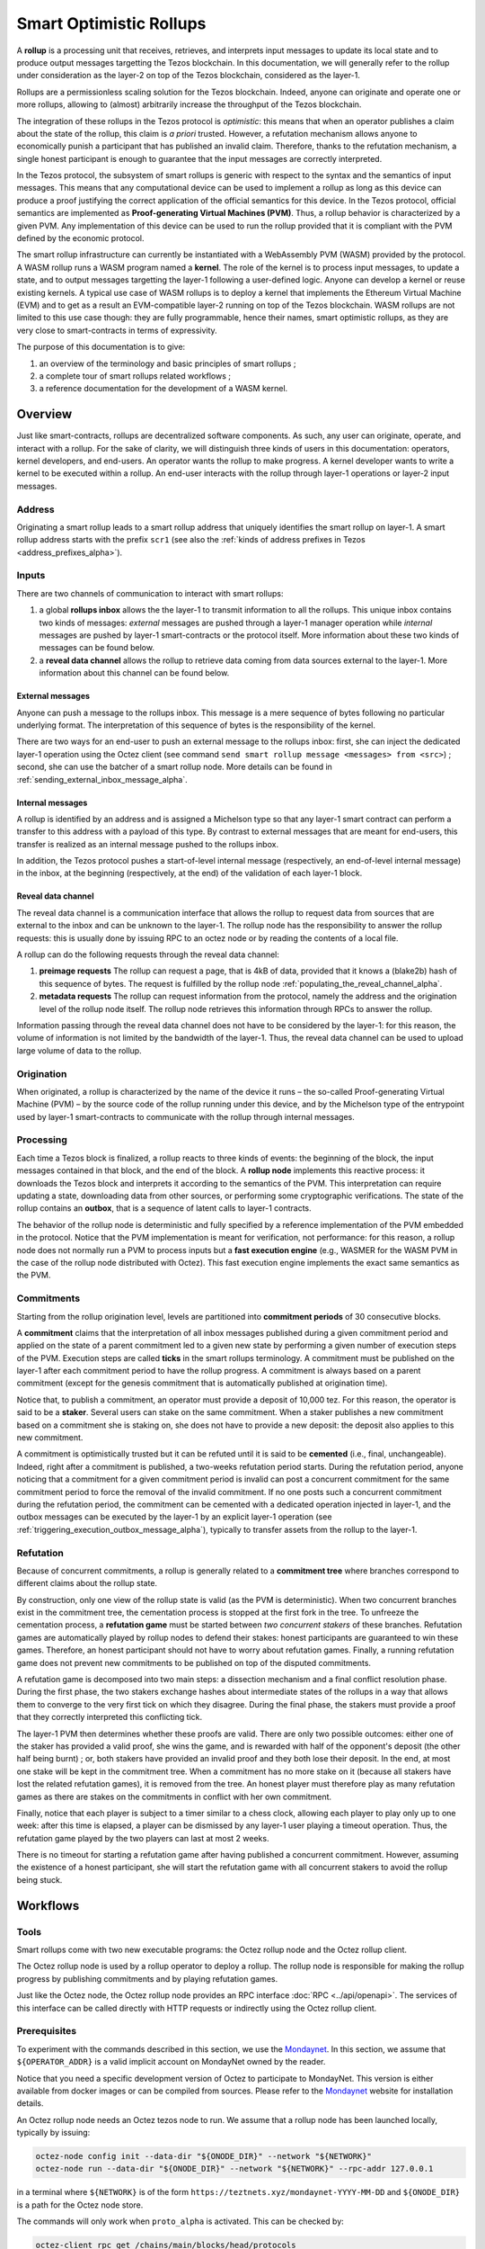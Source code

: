 Smart Optimistic Rollups
========================

A **rollup** is a processing unit that receives, retrieves, and
interprets input messages to update its local state and to produce
output messages targetting the Tezos blockchain. In this
documentation, we will generally refer to the rollup under
consideration as the layer-2 on top of the Tezos blockchain,
considered as the layer-1.

Rollups are a permissionless scaling solution for the Tezos
blockchain.  Indeed, anyone can originate and operate one or more
rollups, allowing to (almost) arbitrarily increase the throughput of
the Tezos blockchain.

The integration of these rollups in the Tezos protocol is
*optimistic*: this means that when an operator publishes a claim about
the state of the rollup, this claim is *a priori* trusted. However, a
refutation mechanism allows anyone to economically punish a
participant that has published an invalid claim. Therefore, thanks to
the refutation mechanism, a single honest participant is enough to
guarantee that the input messages are correctly interpreted.

In the Tezos protocol, the subsystem of smart rollups is generic with
respect to the syntax and the semantics of input messages. This means
that any computational device can be used to implement a rollup as
long as this device can produce a proof justifying the correct
application of the official semantics for this device. In the Tezos
protocol, official semantics are implemented as **Proof-generating
Virtual Machines (PVM)**. Thus, a rollup behavior is characterized by
a given PVM. Any implementation of this device can be used to run the
rollup provided that it is compliant with the PVM defined by the
economic protocol.

The smart rollup infrastructure can currently be instantiated with a
WebAssembly PVM (WASM) provided by the protocol. A WASM rollup runs a
WASM program named a **kernel**. The role of the kernel is to process
input messages, to update a state, and to output messages targetting
the layer-1 following a user-defined logic. Anyone can develop a
kernel or reuse existing kernels. A typical use case of WASM rollups
is to deploy a kernel that implements the Ethereum Virtual Machine
(EVM) and to get as a result an EVM-compatible layer-2 running on top
of the Tezos blockchain. WASM rollups are not limited to this use case
though: they are fully programmable, hence their names, smart
optimistic rollups, as they are very close to smart-contracts in terms
of expressivity.

The purpose of this documentation is to give:

#. an overview of the terminology and basic principles of smart rollups ;
#. a complete tour of smart rollups related workflows ;
#. a reference documentation for the development of a WASM kernel.

Overview
--------

Just like smart-contracts, rollups are decentralized software
components. As such, any user can originate, operate, and interact
with a rollup. For the sake of clarity, we will distinguish three
kinds of users in this documentation: operators, kernel developers,
and end-users. An operator wants the rollup to make progress. A kernel
developer wants to write a kernel to be executed within a rollup. An
end-user interacts with the rollup through layer-1 operations or
layer-2 input messages.

Address
^^^^^^^

Originating a smart rollup leads to a smart rollup address that
uniquely identifies the smart rollup on layer-1. A smart rollup
address starts with the prefix ``scr1``
(see also the :ref:`kinds of address prefixes in Tezos <address_prefixes_alpha>`).

Inputs
^^^^^^

There are two channels of communication to interact with smart rollups:

#. a global **rollups inbox** allows the the layer-1 to transmit
   information to all the rollups. This unique inbox contains two
   kinds of messages: *external* messages are pushed through a layer-1
   manager operation while *internal* messages are pushed by layer-1
   smart-contracts or the protocol itself. More information about
   these two kinds of messages can be found below.

#. a **reveal data channel** allows the rollup to retrieve data
   coming from data sources external to the layer-1. More information
   about this channel can be found below.


External messages
"""""""""""""""""

Anyone can push a message to the rollups inbox. This message is a mere
sequence of bytes following no particular underlying format. The
interpretation of this sequence of bytes is the responsibility of the
kernel.

There are two ways for an end-user to push an external message to the
rollups inbox: first, she can inject the dedicated layer-1 operation
using the Octez client (see command ``send smart rollup message
<messages> from <src>``) ; second, she can use the batcher
of a smart rollup node. More details can be found in :ref:`sending_external_inbox_message_alpha`.

Internal messages
"""""""""""""""""

A rollup is identified by an address and is assigned a Michelson type
so that any layer-1 smart contract can perform a transfer to this
address with a payload of this type. By contrast to external messages
that are meant for end-users, this transfer is realized as an internal
message pushed to the rollups inbox.

In addition, the Tezos protocol pushes a start-of-level internal
message (respectively, an end-of-level internal message) in the inbox,
at the beginning (respectively, at the end) of the validation of each
layer-1 block.

Reveal data channel
"""""""""""""""""""

The reveal data channel is a communication interface that allows the
rollup to request data from sources that are external to the inbox and
can be unknown to the layer-1. The rollup node has the responsibility
to answer the rollup requests: this is usually done by issuing RPC
to an octez node or by reading the contents of a local file.

A rollup can do the following requests through the reveal data channel:

#. **preimage requests** The rollup can request a page, that is 4kB of
   data, provided that it knows a (blake2b) hash of this sequence of
   bytes. The request is fulfilled by the rollup node
   :ref:`populating_the_reveal_channel_alpha`.

#. **metadata requests** The rollup can request information from the
   protocol, namely the address and the origination level of the
   rollup node itself. The rollup node retrieves this information
   through RPCs to answer the rollup.

Information passing through the reveal data channel does not have to
be considered by the layer-1: for this reason, the volume of
information is not limited by the bandwidth of the layer-1. Thus, the
reveal data channel can be used to upload large volume of data to the
rollup.

Origination
^^^^^^^^^^^
When originated, a rollup is characterized by the name of the device
it runs – the so-called Proof-generating Virtual Machine (PVM) – by
the source code of the rollup running under this device, and by the
Michelson type of the entrypoint used by layer-1 smart-contracts to
communicate with the rollup through internal messages.

Processing
^^^^^^^^^^
Each time a Tezos block is finalized, a rollup reacts to three kinds
of events: the beginning of the block, the input messages contained in
that block, and the end of the block. A **rollup node** implements this
reactive process: it downloads the Tezos block and interprets it
according to the semantics of the PVM. This interpretation can require
updating a state, downloading data from other sources, or performing
some cryptographic verifications. The state of the rollup contains
an **outbox**, that is a sequence of latent calls to layer-1 contracts.

The behavior of the rollup node is deterministic and fully specified
by a reference implementation of the PVM embedded in the
protocol. Notice that the PVM implementation is meant for
verification, not performance: for this reason, a rollup node does not
normally run a PVM to process inputs but a **fast execution engine**
(e.g., WASMER for the WASM PVM in the case of the rollup node
distributed with Octez). This fast execution engine implements the
exact same semantics as the PVM.

Commitments
^^^^^^^^^^^

Starting from the rollup origination level, levels are partitioned
into **commitment periods** of 30 consecutive blocks.

A **commitment** claims that the interpretation of all inbox messages
published during a given commitment period and applied on the state of
a parent commitment led to a given new state by performing a given
number of execution steps of the PVM. Execution steps are called
**ticks** in the smart rollups terminology. A commitment must be
published on the layer-1 after each commitment period to have the rollup
progress. A commitment is always based on a parent commitment (except
for the genesis commitment that is automatically published at
origination time).

Notice that, to publish a commitment, an operator must provide a
deposit of 10,000 tez. For this reason, the operator is said to be a
**staker**. Several users can stake on the same commitment. When a
staker publishes a new commitment based on a commitment she is staking
on, she does not have to provide a new deposit: the deposit also
applies to this new commitment.

A commitment is optimistically trusted but it can be refuted until it
is said to be **cemented** (i.e., final, unchangeable). Indeed, right
after a commitment is published, a two-weeks refutation period
starts. During the refutation period, anyone noticing that a
commitment for a given commitment period is invalid can post a
concurrent commitment for the same commitment period to force the
removal of the invalid commitment. If no one posts such a concurrent
commitment during the refutation period, the commitment can be
cemented with a dedicated operation injected in layer-1, and the
outbox messages can be executed by the layer-1 by an explicit layer-1
operation (see :ref:`triggering_execution_outbox_message_alpha`), typically
to transfer assets from the rollup to the layer-1.

Refutation
^^^^^^^^^^

Because of concurrent commitments, a rollup is generally related to a
**commitment tree** where branches correspond to different claims
about the rollup state.

By construction, only one view of the rollup state is valid (as the
PVM is deterministic). When two concurrent branches exist in the
commitment tree, the cementation process is stopped at the first fork
in the tree. To unfreeze the cementation process, a **refutation
game** must be started between *two concurrent stakers* of these
branches. Refutation games are automatically played by rollup nodes to
defend their stakes: honest participants are guaranteed to win these
games. Therefore, an honest participant should not have to worry about
refutation games. Finally, a running refutation game does not prevent
new commitments to be published on top of the disputed commitments.

A refutation game is decomposed into two main steps: a dissection
mechanism and a final conflict resolution phase. During the first
phase, the two stakers exchange hashes about intermediate states of
the rollups in a way that allows them to converge to the very first
tick on which they disagree. During the final phase, the stakers must
provide a proof that they correctly interpreted this conflicting
tick.

The layer-1 PVM then determines whether these proofs are valid. There
are only two possible outcomes: either one of the staker has provided
a valid proof, she wins the game, and is rewarded with half of the
opponent's deposit (the other half being burnt) ; or, both stakers have
provided an invalid proof and they both lose their deposit. In the
end, at most one stake will be kept in the commitment tree. When a
commitment has no more stake on it (because all stakers have lost the
related refutation games), it is removed from the tree. An honest
player must therefore play as many refutation games as there are
stakes on the commitments in conflict with her own commitment.

Finally, notice that each player is subject to a timer similar to a
chess clock, allowing each player to play only up to one week: after
this time is elapsed, a player can be dismissed by any layer-1 user
playing a timeout operation. Thus, the refutation game played by the
two players can last at most 2 weeks.

There is no timeout for starting a refutation game after having
published a concurrent commitment. However, assuming the existence of
a honest participant, she will start the refutation game with all
concurrent stakers to avoid the rollup being stuck.

Workflows
---------

Tools
^^^^^

Smart rollups come with two new executable programs: the Octez
rollup node and the Octez rollup client.

The Octez rollup node is used by a rollup operator to deploy a
rollup. The rollup node is responsible for making the rollup progress
by publishing commitments and by playing refutation games.

Just like the Octez node, the Octez rollup node provides an RPC
interface :doc:`RPC <../api/openapi>`. The services of this interface
can be called directly with HTTP requests or indirectly using the
Octez rollup client.

Prerequisites
^^^^^^^^^^^^^

To experiment with the commands described in this section, we use
the `Mondaynet <https://teztnets.xyz/mondaynet-about>`_.
In this section, we assume that ``${OPERATOR_ADDR}`` is a valid
implicit account on MondayNet owned by the reader.

Notice that you need a specific development version of Octez to
participate to MondayNet. This version is either available from
docker images or can be compiled from sources. Please refer to the
`Mondaynet <https://teztnets.xyz/mondaynet-about>`_ website
for installation details.

An Octez rollup node needs an Octez tezos node to run. We assume that
a rollup node has been launched locally, typically by issuing:

.. code:: sh

   octez-node config init --data-dir "${ONODE_DIR}" --network "${NETWORK}"
   octez-node run --data-dir "${ONODE_DIR}" --network "${NETWORK}" --rpc-addr 127.0.0.1

in a terminal where ``${NETWORK}`` is of the
form ``https://teztnets.xyz/mondaynet-YYYY-MM-DD``
and ``${ONODE_DIR}`` is a path for the Octez node store.

The commands will only work when ``proto_alpha`` is activated.
This can be checked by:

.. code:: sh

   octez-client rpc get /chains/main/blocks/head/protocols

that must return:

::

   { "protocol": "ProtoALphaALphaALphaALphaALphaALphaALphaALphaDdp3zK",
     "next_protocol": "ProtoALphaALphaALphaALphaALphaALphaALphaALphaDdp3zK" }

Finally, you need to check that your balance is greater than 10,000
tez to make sure that staking is possible. In case your balance is not
sufficient, you can get test tokens from :ref:`a faucet <faucet>`.


.. code:: sh

   octez-client get balance for "${OPERATOR_ADDR}"

Origination
^^^^^^^^^^^

Anyone can originate a smart rollup with the following invocation of
the Octez client:

.. code:: sh

    octez-client originate smart rollup from "${OPERATOR_ADDR}" \
      of kind wasm_2_0_0 \
      of type bytes \
      with kernel "${KERNEL}" \
      --burn-cap 999

where ``${KERNEL}`` is a hex representation of a WebAssembly
bytecode serving as an initial program to boot on. From a
WASM bytecode file named ``kernel.wasm``, such representation
can be obtained through

.. code:: sh

     xxd -ps -c 0 <kernel.wasm>

To experiment, we propose that you use the value ``${KERNEL}``
defined in the :download:`given file <sr_boot_kernel.sh>`.

.. code:: sh

     source sr_boot_kernel.sh # defines shell variable KERNEL

If everything went well, the origination command results in:

::

  This sequence of operations was run:
    Manager signed operations:
      From: tz1fp5ncDmqYwYC568fREYz9iwQTgGQuKZqX
      Fee to the baker: ꜩ0.000357
      Expected counter: 10
      Gas limit: 1000
      Storage limit: 0 bytes
      Balance updates:
        tz1fp5ncDmqYwYC568fREYz9iwQTgGQuKZqX ... -ꜩ0.000357
        payload fees(the block proposer) ....... +ꜩ0.000357
      Revelation of manager public key:
        Contract: tz1fp5ncDmqYwYC568fREYz9iwQTgGQuKZqX
        Key: edpkukxtw4fHmffj4wtZohVKwNwUZvYm6HMog5QMe9EyYK3QwRwBjp
        This revelation was successfully applied
        Consumed gas: 1000
    Manager signed operations:
      From: tz1fp5ncDmqYwYC568fREYz9iwQTgGQuKZqX
      Fee to the baker: ꜩ0.004617
      Expected counter: 11
      Gas limit: 3227
      Storage limit: 10711 bytes
      Balance updates:
        tz1fp5ncDmqYwYC568fREYz9iwQTgGQuKZqX ... -ꜩ0.004617
        payload fees(the block proposer) ....... +ꜩ0.004617
      Smart contract rollup origination:
        Kind: wasm_2_0_0
        Parameter type: bytes
        Boot sector Blake2B hash: '789431137a40057a39867cbc5cd7f984139360559c655c0508821b9be8047a02'
        This smart contract rollup origination was successfully applied
        Consumed gas: 3126.633
        Storage size: 10691 bytes
        Address: scr1BBMMrm3Zhq1S2Qy2LpRXdu4ebtW9sBrtY
        Genesis commitment hash: scc13y58tqmHJtWhWY5Sa3BLu7W3FUjsFZrLCyvdu78VTnmf4aEVWe
        Balance updates:
          tz1fp5ncDmqYwYC568fREYz9iwQTgGQuKZqX ... -ꜩ2.67275
          storage fees ........................... +ꜩ2.67275

The address ``scr1BBMMrm3Zhq1S2Qy2LpRXdu4ebtW9sBrtY`` is the smart rollup address.
Let's write it ``${SOR_ADDR}`` from now on.

Deploying a rollup node
^^^^^^^^^^^^^^^^^^^^^^^

Now that the rollup is originated, anyone can make it progress by deploying a
rollup node.

First, we need to decide on a directory where the rollup node stores
its data. Let us assign ``${ROLLUP_NODE_DIR}`` with this path. The
rollup node is configured with the following command:

.. code:: sh

   octez-sc-rollup-node-alpha --base-dir "${OCLIENT_DIR}" \
                    init operator config for "${SOR_ADDR}" \
                    with operators "${OPERATOR_ADDR}" \
                    --data-dir "${ROLLUP_NODE_DIR}"

This creates a configuration file:

::

   Smart-contract rollup node configuration written in ${ROLLUP_NODE_DIR}/config.json

Here is the content of the file:

::

  {
    "data-dir": "${ROLLUP_NODE_DIR}",
    "sc-rollup-address": "${SOR_ADDR}",
    "sc-rollup-node-operator": {
      "publish": "${OPERATOR_ADDR}",
      "add_messages": "${OPERATOR_ADDR}",
      "cement": "${OPERATOR_ADDR}",
      "refute": "${OPERATOR_ADDR}"
    },
    "fee-parameters": {},
    "mode": "operator"
  }

Notice that distinct layer-1 adresses could be used for the layer-1
operations issued by the rollup node simply by editing the
configuration file to set different addresses for ``publish``,
``add_messages``, ``cement``, and ``refute``.

In addition, a rollup node can run under different modes:

#. ``operator`` activates a full-fledged rollup node. This means that
   the rollup node will do everything needed to make the rollup
   progress. This includes following the layer-1 chain, reconstructing
   inboxes, updating the states, publishing and cementing commitments
   regularly, and playing the refutation games. In this mode, the
   rollup node will accept transactions in its queue and batch them on
   the layer-1.  It does not include the message batching service,
   either.

#. ``batcher`` means that the rollup node will accept transactions in
   its queue and batch them on the layer-1. In this mode, the rollup
   node follows the layer-1 chain, but it does not update its state
   and does not reconstruct inboxes. Consequently, it does not publish
   commitments nor play refutation games.


#. ``observer`` means that the rollup node follows the layer-1 chain
   to reconstruct inboxes, to update its state. However, it will
   neither publish commitments, nor play a refutation game.
   It does not include the message batching service, either.


#. ``maintenance`` is the same as the operator mode except that it does not
   include the message batching service.

The following table summarizes the operation modes, focusing on the L1
operations which are injected by the rollup node in each mode.

+-------------+--------------+----------+--------+--------+
|             | Add messages | Publish  | Cement | Refute |
+=============+==============+==========+========+========+
| Operator    | Yes          | Yes      | Yes    | Yes    |
+-------------+--------------+----------+--------+--------+
| Batcher     | Yes          | No       | No     | No     |
+-------------+--------------+----------+--------+--------+
| Observer    | No           | No       | No     | No     |
+-------------+--------------+----------+--------+--------+
| Maintenance | No           | Yes      | Yes    | Yes    |
+-------------+--------------+----------+--------+--------+

Second, the configured rollup node can be run:

.. code:: sh

   octez-sc-rollup-node-alpha" -d "${OCLIENT_DIR}" run --data-dir ${ROLLUP_NODE_DIR}

The log should show that the rollup node follows the layer-1 chain and
processes the inbox of each level.

.. _sending_external_inbox_message_alpha:

Sending an external inbox message
^^^^^^^^^^^^^^^^^^^^^^^^^^^^^^^^^


.. _sending_internal_inbox_message_alpha:

Sending an internal inbox message
^^^^^^^^^^^^^^^^^^^^^^^^^^^^^^^^^

.. _triggering_execution_outbox_message_alpha:

Triggering the execution of an outbox message
^^^^^^^^^^^^^^^^^^^^^^^^^^^^^^^^^^^^^^^^^^^^^

.. _populating_the_reveal_channel_alpha:

Populating the reveal channel
^^^^^^^^^^^^^^^^^^^^^^^^^^^^^

It is the responsibility of rollup node operators to get the data
passed through the reveal data channel when the rollup requested it.

To answer a request for a page of hash ``H``, the rollup node tries to
read the content of a file ``H`` named
``${ROLLUP_NODE_DIR}/wasm_2_0_0``.

Notice that a page cannot exceed 4KB. Hence, larger pieces of data
must be represented with multiple pages that reference each other
through hashes. It is up to the kernel to decide how to implement
this. For instance, one can classify pages into two categories: index
pages that are hashes for other pages and leaf pages that contain
actual payloads.

Developing WASM Kernels
-----------------------

A rollup is primarily characterized by the semantics it gives to the
input messages it processes. This semantics is provided at origination
time as a WASM program (in the case of the ``wasm_2_0_0`` kind) called
a *kernel*. More precisely, a *kernel* is a WASM module encoded in the
binary format defined by the WASM standard.

Though compliance with the WASM standard was a key requirement for
smart rollups, there is a caveat to this claim. This is due to the
particular constraints web3 developers are very familiar with, namely
programs must be fully deterministic. As a consequence,

#. Instructions and types related to floating-point arithmetic are not
   supported. This is because IEEE floats are not deterministic, as
   the standard includes undefined behaviors operations.
#. The call stack of the WASM kernel is restricted to 300.

A valid kernel is a WASM module that satisfies the following
constraints:

#. It exports a function ``kernel_run`` that takes no argument and
   returns nothing.
#. It declares and exports exactly one memory.
#. It only imports the host functions, exported by the (virtual)
   module ``smart_rollup_core``.

For instance, the mandatory example of a ``hello, world!`` kernel is
the following WASM program in text format.

.. code::

    (module
      (import "smart_rollup_core" "write_debug"
         (func $write_debug (param i32 i32) (result i32)))
      (memory 1)
      (export "mem" (memory 0))
      (data (i32.const 100) "hello, world!")
      (func (export "kernel_run")
        (local $hello_address i32)
        (local $hello_length i32)
        (local.set $hello_address (i32.const 100))
        (local.set $hello_length (i32.const 13))
        (drop (call $write_debug (local.get $hello_address)
                                 (local.get $hello_length)))))

This program can be compiled to the WASM binary format with
general-purpose tool like
`WABT <https://github.com/WebAssembly/wabt>`_.

::

   wat2wasm hello.wat -o hello.wasm

The contents of the resulting ``hello.wasm`` file is a valid WASM
kernel, though its relevance as a decentralized application is
debatable.

One of the benefit of choosing WASM as the programming language for
smart rollups is that WASM has gradually become a ubiquitous
compilation target over the years. To the point where mainstream,
industrial languages like Go or Rust now natively compile to
WASM. Thus, ``cargo`` —the official Rust package manager— provides an
official target to compile Rust to ``.wasm`` binary files that are
valid WASM kernels. This means that, for this particular example, one
can build a WASM kernel while enjoying the strengths and convenience
of the Rust language and the Rust ecosystem.

The rest of the section proceeds as follows.

#. First, we explain the execution environment of a WASM kernel: when
   it is parsed, executed, etc.
#. Then, we explain in more details the API at the disposal of WASM
   kernel developers.
#. Finally, we demonstrate how Rust in particular can be used to
   implement a WASM kernel.

Though Rust has become the primary language whose WASM backend has
been tested in the context of smart rollups, the WASM VM has not been
modified in anyway to favor this language. We fully expect that other
mainstream languages like Go for instance are also good candidate to
implement WASM kernels.

Execution Environment
^^^^^^^^^^^^^^^^^^^^^
In a nutshell, the life cycle of a smart rollup is a never-ending
interleaving of fetching inputs from the layer-1, and executing the
``kernel_run`` function exposed by the WASM kernel.

State
"""""

The smart rollup carries two states:

#. A transient state, that is reset after each call to the
   ``kernel_run`` function and is akin to RAM.
#. A persistent state, that is preserved across ``kernel_run`` calls.
   The persistent state consists in an *inbox* that is regularly
   populated with the inputs coming from the layer-1, the *outbox*
   which the kernel can populate with contract calls targeting smart
   contracts in the layer-1, and a durable storage which is akin to a
   file system.

The durable storage is a persistent tree, whose contents is addressed
by path-like keys. The WASM kernel can write and read raw bytes stored
under a given path (files), but can also interact (delete, copy, move,
etc.) with subtrees (directories). The value and subtrees at key
``/readonly`` are not writable by a kernel, but can be used by the PVM
to give information to the kernel.

Control Flow
""""""""""""

When a new block is published on Tezos, the inbox exposed to the smart
rollup is populated with all the inputs published on Tezos in this
block. It is important to keep in mind that all the smart rollups
which are originated on Tezos share the same inbox. As a consequence,
a WASM kernel has to filter the inputs that are relevant for its
purpose from the ones it does not need to process.

Once the inbox has been populated with the inputs of the Tezos block,
the ``kernel_run`` function is called, from a clean “transient”
state. More precisely, the WASM kernel is parsed, linked, initialized,
then ``kernel_run`` is called.

By default, the WASM kernel yields when ``kernel_run`` returns. In
this case, the WASM kernel execution is put on hold while the input of
the next inbox are being loaded. The inputs that were not consumed by
``kernel_run`` are dropped. ``kernel_run`` can prevent the WASM
kernel from yielding by writing arbitrary data under the path
``/kernel/env/reboot`` in its durable storage. In such a case (known
as reboot), ``kernel_run`` is called again, without dropping unread
inputs. This value is removed between each call of ``kernel_run``,
and the ``kernel_run`` function can postpone yielding at most 1,000
reboots for each Tezos level.

A call to ``kernel_run`` cannot take an arbitrary amount of time to
complete, because diverging computations are not compatible with the
optimistic rollup infrastructure of Tezos. To dodge the halting
problem, the reference interpreter of WASM used during the rejection
enforces a bound on the number of ticks used in a call to
``kernel_run``. Once the maximum number of ticks is reached, the
execution of ``kernel_run`` is trapped (*i.e.*, interrupted with an
error).

The current bound is set to 11,000,000,000 ticks. ``octez-wasm-repl``
is probably the best tool available to verify the ``kernel_run``
function does not take more ticks than authorized.

The direct consequence of this setup is that it might be necessary for
a WASM kernel to span a long computation across several calls to
``kernel_run``, and therefore to serialize any data it needs in the
durable storage to avoid loosing them.

Finally, the kernel can verify if the previous ``kernel_run``
invocation was trapped by verifying if some data are stored under the
path ``/kernel/env/stuck``.

Host Functions
^^^^^^^^^^^^^^

At its core, the WASM machine defined in the WASM standard is just a
very evolved arithmetic machine. It needs to be enriched with
so-called host functions in order to be used for greater purposes. The
host functions provides an API to the WASM program to interact with an
“outer world.”  In a browser, this API typically allows the WASM
program to interact with the `DOM
<https://developer.mozilla.org/en-US/docs/Web/API/Document_Object_Model>`_
of the webpage.

As for smart rollups, the host functions exposed to a WASM kernel
allows it to interact with the components of persistent state.

``read_input``
  Loads the oldest input still present in the inbox of the smart
  rollup in the transient memory of the WASM kernel. This means that
  the input is lost at the next invocation of ``kernel_run`` if it is
  not written in the durable storage.

``write_output``
  Writes an in-memory buffer to the outbox of the smart rollup. If the
  content of the buffer follows the expected encoding, it can be
  interpreted in the layer-1 as a smart contract call, once a
  commitment acknowledging the call to this host function is cemented.

``write_debug``
  Is considered as a no-op, but can be used by the WASM kernel to log
  events which can potentially be interpreted by an instrumented
  rollup node.

``store_has``
  Reports the kind of data stored under a given path in the durable
  storage: a directory, a file, neither or both.

``store_delete``
  Cuts the subtree under a given path out of the durable storage.

``store_copy``
  Copies the subtree under a given path to another key.

``store_move``
  Behaves as ``store_copy``, but also cuts the original subtree out of
  the tree.

``store_read``
  Loads at most 4,096 bytes from a file of the durable storage to a buffer
  in the memory of the WASM kernel.

``store_write``
  Writes at most 4,096 bytes from a buffer in the memory of the WASM
  kernel to a file of the durable storage, increasing its size if
  necessary. Note that files in the durable storage cannot exceed
  2,147,483,647 bytes (:math:`2^31 - 1`, around 2GB).

``store_value_size``
  Returns the size (in bytes) of a file under a given key in the
  durable storage.

``store_list_size``
  Returns the number of child objects (either directories or files)
  under a given key.

``store_get_nth_key``
  Loads in memory at a given location the durable storage key to
  access the nth child under a given key. Note that the result is not
  stable w.r.t. key additions and removals. Returns the number of
  bytes loaded in memory. If :math:`0` is loaded, it means there
  exists a value under the key given as argument (which can be
  manipulated with ``store_read`` and ``store_write``).

``reveal_preimage``
  Loads in memory the preimage of a 32-byte Blake2B hash.

``reveal_metadata``
  Loads in memory the address of the smart rollup (20 bytes), and the
  Tezos level of its origination (4 bytes).

These host functions use a "C-like" API. In particular, most of them
return a signed 32bit integer, where negative values are reserved for
conveying errors.

======= =======================================================================================================
 Code    Description
------- -------------------------------------------------------------------------------------------------------
  -1     Input is too large to be a valid key of the durable storage
  -2     Input cannot be parsed as a valid key of the durable storage
  -3     There is no file under the requested key
  -4     The host functions tried to read or write an invalid section (determined by an offset and a length) of the value stored under a given key
  -5     Cannot write a value beyond the 2GB size limit
  -6     Invalid memory access (segmentation fault)
  -7     Tried to read from the inbox or write to the outbox more than 4,096 bytes
  -8     Unknown error due to an invalid access
  -9     Attempt to modify a readonly value
======= =======================================================================================================

Implementing a WASM Kernel in Rust
^^^^^^^^^^^^^^^^^^^^^^^^^^^^^^^^^^

Though WASM is a good fit for writing computation intensive, arbitrary
programs, it remains a low-level, stack-based, memory unsafe language.
Fortunately, it was designed to be a compilation target, not a
language whose program would be written directly by developers.

Rust has several advantages that makes it a good candidate to write
the kernel of a smart rollup. Not only does the Rust compiler treat
WASM as a first class citizen when it comes to compilation targets,
but its approach to memory safety eliminates large classes of bugs and
vulnerabilities that arbitrary WASM programs may suffer from.

Setting-up Rust
"""""""""""""""

```rustup`` <https://rustup.rs>`_ is the standard to get Rust. Once
``rustup`` is installed, enabling WASM as a compilation target is as
simple as running the following command.

::

   rustup target add wasm32-unknown-unknown

Rust also proposes the ``wasm64-unknown-unknown`` compilation
target. This target is **not** compatible with Tezos smart rollups,
which only provides a 32bit address space.

.. note::

   This document is not a tutorial about Rust, and familiarity with
   the language and its ecosystem (*e.g.*, how Rust crates are
   structured in particular) is assumed.

The simplest kernel one can implement in Rust (the one that returns
directly after being called, without doing anything particular) is the
following.

.. code:: rust

   #[no_mangle]
   pub extern "C" fn kernel_run() {
   }

This code can be easily computed with ``cargo`` with the following
``Cargo.toml``.

::

   [package]
   name = 'noop'
   version = '0.1.0'
   edition = '2021'

   [lib]
   crate-type = ["cdylib"]

The key line to spot is the ``crate-type`` definition to
``cdylib``. As a side note, when writing a library that will
eventually be consumed by a Kernel WASM crate, this line must be
modified to

.. code:: toml

   crate-type = ["cdylib", "rlib"]

Compiling our ``noop`` kernel is done by calling ``cargo`` with the
correct argument.

::

   cargo build --target wasm32-unknown-unknown

To make the use of the ``target`` optional, it is possible to create
a ``.cargo/config.toml`` file, containing the following line.

::

   [build]
   target = "wasm32-unknown-unknown"

   [rust]
   lld = true%

Host Functions in Rust
""""""""""""""""""""""

Exposing host functions exported by the WASM runtime to a Rust program
is actually really straightforward. The ``link`` pragma is used to specify the
module that exports them (in our case, ``smart_rollup_core``).

.. code:: rust

   #[link(wasm_import_module = "smart_rollup_core")]
   extern "C" {
       /// Returns the number of bytes written to `dst`, or an error code.
       pub fn read_input(
           level: *mut i32,
           id: *mut i32,
           dst: *mut u8,
           max_bytes: usize,
       ) -> i32;

       /// Returns 0 in case of success, or an error code.
       pub fn write_output(src: *const u8, num_bytes: usize) -> i32;

       /// Does nothing. Does not check the correctness of its argument.
       pub fn write_debug(src: *const u8, num_bytes: usize);

       /// Returns
       /// - 0 the key is missing
       /// - 1 only a file is stored under the path
       /// - 2 only directories under the path
       /// - 3 both a file and directories
       pub fn store_has(path: *const u8, path_len: usize) -> i32;

       /// Returns 0 in case of success, or an error code
       pub fn store_delete(path: *const u8, path_len: usize) -> i32;

       /// Returns the number of children (file and directories) under a
       /// given key.
       pub fn store_list_size(path: *const u8, path_len: usize) -> i64;

       /// Returns the size of the key loaded in memory at `dst`, or an
       /// error code.
       pub fn store_get_nth_key(
           path: *const u8,
           path_len: usize,
           index: i64,
           dst: *mut u8,
           max_size: usize,
       ) -> i32;

       /// Returns 0 in case of success, or an error code.
       pub fn store_copy(
           src_path: *const u8,
           scr_path_len: usize,
           dst_path: *const u8,
           dst_path_len: usize,
       ) -> i32;

       /// Returns 0 in case of success, or an error code.
       pub fn store_move(
           src_path: *const u8,
           scr_path_len: usize,
           dst_path: *const u8,
           dst_path_len: usize,
       ) -> i32;

       /// Returns the number of bytes written to the durable storage
       /// (should be equal to `num_bytes`, or an error code.
       pub fn store_read(
           path: *const u8,
           path_len: usize,
           offset: usize,
           dst: *mut u8,
           num_bytes: usize,
       ) -> i32;

       /// Returns 0 in case of success, or an error code.
       pub fn store_write(
           path: *const u8,
           path_len: usize,
           offset: usize,
           src: *const u8,
           num_bytes: usize,
       ) -> i32;

       /// Returns the number of bytes written at `dst`, or an error
       /// code.
       pub fn reveal_metadata(
           dst: *mut u8,
           max_bytes: usize,
       ) -> i32;

       /// Returns the number of bytes written at `dst`, or an error
       /// code.
       pub fn reveal_preimage(
           hash_addr: *const u8,
           dst: *mut u8,
           max_bytes: usize,
       ) -> i32;
   }

These functions are marked as ``unsafe`` for Rust. It is possible to
provide safe API on top of them. For instance, the ``read_input`` host
function can be used to declare a safe function which allocates a
fresh Rust Vector to receive the input.

.. code:: rust

   // Assuming the host functions are defined in a module `host`.

   pub const MAX_MESSAGE_SIZE: u32 = 4096u32;

   pub struct Input {
       pub level: u32,
       pub id: u32,
       pub payload: Vec<u8>,
   }

   pub fn next_input() -> Option<Input> {
       let mut payload = Vec::with_capacity(MAX_MESSAGE_SIZE as usize);

       // Placeholder values
       let mut level = 0i32;
       let mut id = 0i32;

       let size = unsafe {
            host::read_input(
               &mut level,
               &mut id,
               payload.as_mut_ptr(),
               MAX_MESSAGE_SIZE,
           )
       };

       if 0 < payload.len() {
           unsafe { payload.set_len(size as usize) };
           Some(Input {
               level: level as u32,
               id: id as u32,
               payload,
           })
       } else {
           None
       }
   }

Coupling ``Vec::with_capacity`` along with the ``set_len`` unsafe
function is a good approach to avoid initializing the 4,096 bytes of
memory every time you want to load data of arbitrary size into the
WASM memory.

Testing your Kernel
"""""""""""""""""""

.. warning::

   The ``octez-wasm-repl`` tool that is described in this section is
   still under active development. A preliminary version can be found
   in `the Octez repository <https://gitlab.com/tezos/tezos>`_.

   To get ``octez-wasm-repl``, the easiest way is to build Octez from
   source. See the `usual instructions
   <https://tezos.gitlab.io/introduction/howtoget.html#setting-up-the-development-environment-from-scratch>`_.

   For now, ``octez-wasm-repl`` is **not** part of Octez, and is only
   provided for developers interested in testing Tezos smart rollup
   infrastructure before its release on mainnet.

Testing kernels can be useful during its development, without relying
on starting a rollup on a test network. We provide a
*read-eval-print-loop* (REPL) as a mean to evaluate the WASM PVM
without relying on any node and network: ``octez-wasm-repl``.

.. code:: sh

  octez-wasm-repl ${WASM_FILE} --inputs ${JSON_INPUTS} --rollup ${ROLLUP_ADDRESS}

``octez-wasm-repl`` can take either a `.wasm` file (the binary
representation of WebAssembly modules) or a `.wast` file (its textual
representation), and actually parses and typechecks the kernel before
giving it to the PVM. It can take a file containing inboxes and a
rollup address. The expected contents of the inboxes is a JSON value,
with the following schema:

.. code:: javascript

  [
    [ { "payload" : <Michelson data>,
        "sender" : <Contract hash of the originated contract for the rollup, optional>,
        "source" : <Implicit account sending the message, optional>
        "destination" : <Smart rollup address> }
      ..
      // or
      { "external" : <hexadecimal payload> }
      ..
    ]
  ]

The contents of the input file is a JSON array of array of inputs,
which encodes a sequence of inboxes, where an inbox is a set of
messages. These inboxes are read in the same order as they appear in
the JSON file. For example, here is a valid input file that defines
two inboxes: the first array encodes an inbox containing only an
external message, while the second array encodes an inbox containing
two messages:

.. code:: javascript

  [
    [
      {
        "external":
        "0000000023030b01d1a37c088a1221b636bb5fccb35e05181038ba7c000000000764656661756c74"
      }
    ],
    [
      {
        "payload" : "0",
        "sender" : "KT1ThEdxfUcWUwqsdergy3QnbCWGHSUHeHJq",
        "source" : "tz1RjtZUVeLhADFHDL8UwDZA6vjWWhojpu5w",
        "destination" : "scr1HLXM32GacPNDrhHDLAssZG88eWqCUbyLF"
      },
      { "payload" : "Pair Unit False" }
    ]
  ]

Note that the `sender`, `source` and `destination` fields are optional
and will be given default values by the REPL (which are the *zero*
adresses). If no input file is given it will be assumed empty. If no
rollup address is given, it will use a default address which is the
*zero* address: ``scr1AFyXAWFS3c6S2D617o8NGRvazoMJPEw6s``.

``octez-wasm-repl`` is a REPL, as such it waits for user inputs to
continue its execution. Its initial state is exactly the same as right
after its origination. Its current state can be inspected with the
command ``show status``:

.. code::

  > show status
  Status: Waiting for inputs
  Internal state: Snapshot

At start, internally the kernel is in snapshot mode. It means it is
not executing any WASM code, and initially it is waiting for inputs to
proceed. It needs some inputs to continue its execution. The command
``load inputs`` will load the first inbox from the file given with the
option `--input`, putting `Start_of_level` (and `End_of_level`) before
(resp. after) these inputs.

.. code::

  > load inputs
  Loaded 3 inputs at level 0

  > show status
  Status: Evaluating
  Internal state: Decode

At this point, the internal input buffer can be inspected with the
command ``show inbox``.

.. code::

  > show inbox
  Inbox has 3 messages:
  { raw_level: 0;
    counter: 0
    payload: Start_of_level }
  { raw_level: 0;
    counter: 1
    payload: 0000000023030b01d1a37c088a1221b636bb5fccb35e05181038ba7c000000000764656661756c74 }
  { raw_level: 0;
    counter: 2
    payload: End_of_level }

The first input of an inbox at the beginning of a level is
`Start_of_level`, and is represented by the message ``\000\001`` on
the kernel side. We can now start a `kernel_run` evaluation:

.. code::

  > step kernel_run
  Evaluation took 10000 ticks so far
  Status: Evaluating
  Internal state: Snapshot


The memory of the interpreter is flushed between two `kernel_run`
call (at the `Snapshot` internal state), however the ``durable
storage`` can be used as a persistent memory. Let's assume this kernel
wrote data at key `/store/key`:

.. code::

  > show key /store/key
  `<hexadecimal value of the key>`

Since the representation of values is decided by the kernel, the REPL can only
return its raw value. It is possible however to inspect the memory by stopping
the PVM before its snapshot internal state, with ``step result``, and
inspect the memory at pointer `n` and length `l`, and finaly evaluate until the
next `kernel_run`:

.. code::

  > step result
  Evaluation took 2500 ticks so far
  Status: Evaluating
  Internal state: Eval (Result)

  > show memory at p for l bytes
  `<hexadecimal value>`

  > step kernel_run
  Evaluation took 7500 ticks so far
  Status: Evaluating
  Internal state: Snapshot

Once again, note that values from the memory are outputted as is,
since the representation is internal to WASM.

Finally, it is possible to evaluate the whole inbox with ``step inbox``:

.. code::

  > step inbox
  Evaluation took 30000 ticks
  Status: Waiting for inputs
  Internal state: Snapshot

It is also possible to show the outbox for any given level (``show outbox at level 0``)

.. code::

  > show outbox
  Outbox has N messages:
  { unparsed_parameters: ..;
    destination: ..;
    entrypoint: ..; }
  ..


Glossary
--------

#. **PVM**: A Proof-generating Virtual Machine is a reference
   implementation for a device on top of which a smart rollup can be
   executed. This reference implementation is part of the Tezos
   protocol and is the unique source of truth regarding the semantics
   of rollups. The PVM is able to produce proofs enforcing this truth.
   This ability is used during the final step of refutation games.

#. **Inbox**: A sequence of messages from the layer-1 to smart rollups.
   The contents of the inbox is determined by the consensus of the
   Tezos protocol.

#. **Outbox**: A sequence of messages from a smart rollup to the layer-1.
   Messages are smart contract calls, potentially containing tickets.
   These calls can be triggered only when the related commitment is
   cemented (hence, at least two weeks after the actual execution of
   the operation).

#. **Commitment period**: A period of 30 blocks during which all inbox
   messages must be processed by the rollup node state to compute a
   commitment. A commitment must be published for each commitment
   period.

#. **Refutation period**: At the end of each commitment period, a
   period of two weeks starts to allow any commitment related to
   this commitment period to be published.

#. **Staker**: An implicit account that has made a deposit on a
   commitment.

#. **Refutation game**: A process by which the Tezos protocol solves
   a conflict between two stakers.
